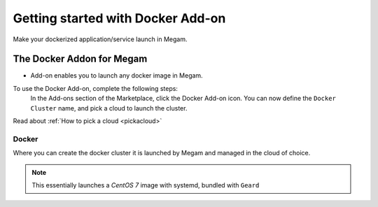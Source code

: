 .. _dockeraddon:

====================================
Getting started with Docker Add-on
====================================


Make your dockerized application/service launch in Megam.

The Docker Addon for Megam
----------------------------

-  Add-on enables you to launch any docker image in Megam.

To use the Docker Add-on, complete the following steps:
  In the Add-ons section of the Marketplace, click the Docker Add-on icon. You can now define the ``Docker Cluster`` name, and pick a cloud to launch the cluster.
Read about :ref:`How to pick a cloud <pickacloud>`

|megam docker addon|


Docker
^^^^^^^

Where you can create the docker cluster it is launched by Megam and managed in the cloud of choice.

.. note:: This essentially launches a `CentOS 7` image with systemd, bundled with ``Geard``

.. |megam docker addon| image:: /images/megam_addon_docker.png
